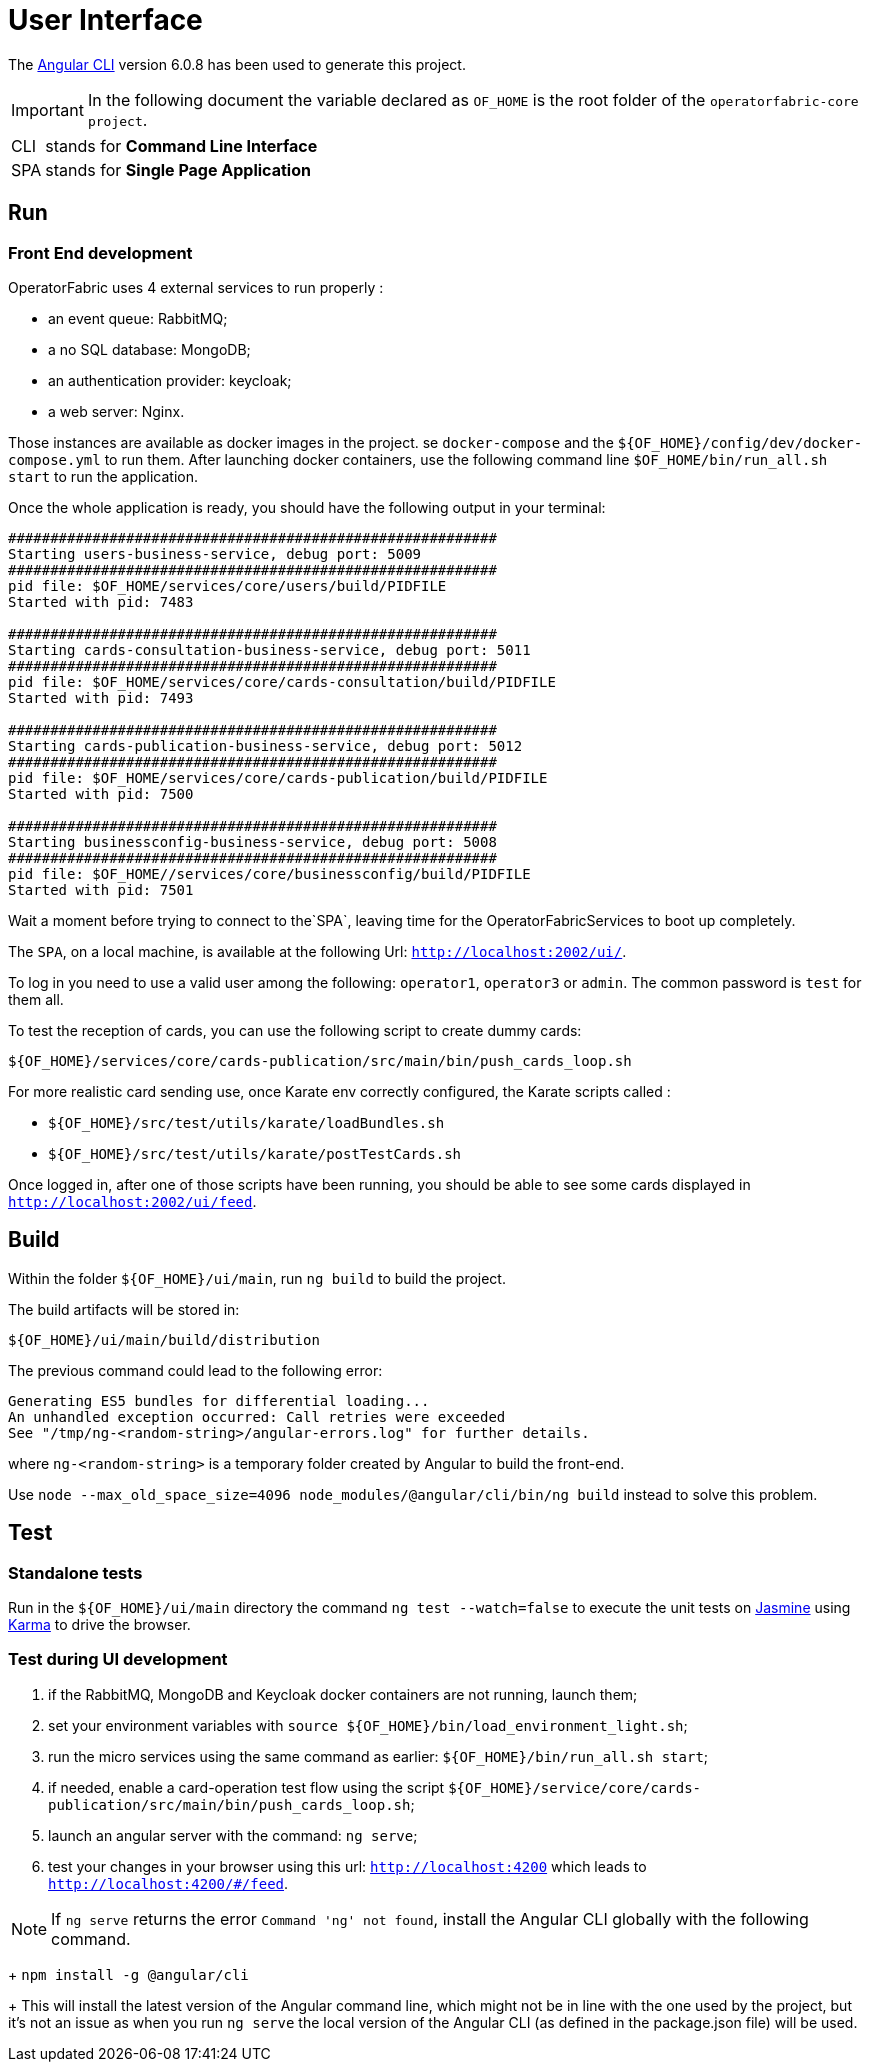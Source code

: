 // Copyright (c) 2018-2020 RTE (http://www.rte-france.com)
// See AUTHORS.txt
// This document is subject to the terms of the Creative Commons Attribution 4.0 International license.
// If a copy of the license was not distributed with this
// file, You can obtain one at https://creativecommons.org/licenses/by/4.0/.
// SPDX-License-Identifier: CC-BY-4.0




= User Interface

The https://github.com/angular/angular-cli[Angular CLI] version 6.0.8 has been used to generate this project.

IMPORTANT: In the following document the variable declared as `OF_HOME` is the root folder of the `operatorfabric-core project`.

[horizontal]
CLI:: stands for *Command Line Interface*
SPA:: stands for *Single Page Application*

== Run

=== Front End development
//TODO Explain that the back needs to be running to be able to test in 4200. Replace steps below by link to appropriate doc

OperatorFabric uses 4 external services to run properly :
 
 * an event queue: RabbitMQ;
 * a no SQL database: MongoDB;
 * an authentication provider: keycloak;
 * a web server: Nginx.

Those instances are available as docker images in the project.
se `docker-compose` and the `${OF_HOME}/config/dev/docker-compose.yml` to run them.
After launching docker containers, use the following command line `$OF_HOME/bin/run_all.sh start` to run the application.

Once the whole application is ready, you should have the following output in your terminal:

[source, shell]
----
##########################################################
Starting users-business-service, debug port: 5009
##########################################################
pid file: $OF_HOME/services/core/users/build/PIDFILE
Started with pid: 7483

##########################################################
Starting cards-consultation-business-service, debug port: 5011
##########################################################
pid file: $OF_HOME/services/core/cards-consultation/build/PIDFILE
Started with pid: 7493

##########################################################
Starting cards-publication-business-service, debug port: 5012
##########################################################
pid file: $OF_HOME/services/core/cards-publication/build/PIDFILE
Started with pid: 7500

##########################################################
Starting businessconfig-business-service, debug port: 5008
##########################################################
pid file: $OF_HOME//services/core/businessconfig/build/PIDFILE
Started with pid: 7501

----

Wait a moment before trying to connect to the`SPA`, leaving time for the OperatorFabricServices to boot up completely.

The `SPA`, on a local machine, is available at the following Url: `http://localhost:2002/ui/`.

To log in you need to use a valid user among the following: `operator1`, `operator3` or `admin`.
The common password is `test` for them all.

To test the reception of cards, you can use the following script to create dummy cards:

[source,shell]
----
${OF_HOME}/services/core/cards-publication/src/main/bin/push_cards_loop.sh
----

For more realistic card sending use, once Karate env correctly configured, the Karate scripts called :

** `${OF_HOME}/src/test/utils/karate/loadBundles.sh`
** `${OF_HOME}/src/test/utils/karate/postTestCards.sh`

Once logged in, after one of those scripts have been running, you should be able to see some cards displayed in `http://localhost:2002/ui/feed`.


== Build

Within the folder `${OF_HOME}/ui/main`, run `ng build` to build the project.

The build artifacts will be stored in:

[source,shell]
----
${OF_HOME}/ui/main/build/distribution
----

The previous command could lead to the following error:
[source, shell]
----
Generating ES5 bundles for differential loading...
An unhandled exception occurred: Call retries were exceeded
See "/tmp/ng-<random-string>/angular-errors.log" for further details.
----

where `ng-<random-string>` is a temporary folder created by Angular to build the front-end.

Use `node --max_old_space_size=4096 node_modules/@angular/cli/bin/ng build` instead to solve this problem.

== Test

=== Standalone tests

Run in the `${OF_HOME}/ui/main` directory the command `ng test --watch=false` to execute the unit tests
on https://jasmine.github.io[Jasmine] using https://karma-runner.github.io[Karma] to drive the browser.

=== Test during UI development

. if the RabbitMQ, MongoDB and Keycloak docker containers are not running, launch them;
. set your environment variables with `source ${OF_HOME}/bin/load_environment_light.sh`;
. run the micro services using the same command as earlier: `${OF_HOME}/bin/run_all.sh start`;
. if needed, enable a card-operation test flow using the script `${OF_HOME}/service/core/cards-publication/src/main/bin/push_cards_loop.sh`;
. launch an angular server with the command: `ng serve`;
. test your changes in your browser using this url: `http://localhost:4200` which leads to `http://localhost:4200/#/feed`.

NOTE: If `ng serve` returns the error `Command 'ng' not found`, install the Angular CLI globally with the following
command.
+
`npm install -g @angular/cli`
+
This will install the latest version of the Angular command line, which might not be in line with the one used by the
project, but it's not an issue as when you run `ng serve` the local version of the Angular CLI
(as defined in the package.json file) will be used.
